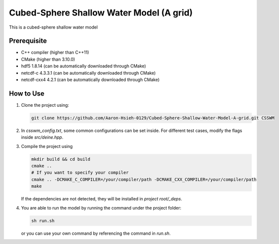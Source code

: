 Cubed-Sphere Shallow Water Model (A grid)
=========================================

This is a cubed-sphere shallow water model


Prerequisite
------------

- C++ compiler (higher than C++11)
- CMake (higher than 3.10.0)
- hdf5 1.8.14 (can be automatically downloaded through CMake)
- netcdf-c 4.3.3.1 (can be automatically downloaded through CMake)
- netcdf-cxx4 4.2.1 (can be automatically downloaded through CMake)


How to Use
----------

1. Clone the project using:

   .. code-block:: bash

      git clone https://github.com/Aaron-Hsieh-0129/Cubed-Sphere-Shallow-Water-Model-A-grid.git CSSWM

2. In `csswm_config.txt`, some common configurations can be set inside. For different test cases, modify the flags inside `src/deine.hpp`. 

3. Compile the project using
   
   .. code-block:: bash

      mkdir build && cd build
      cmake ..
      # If you want to specify your compiler
      cmake .. -DCMAKE_C_COMPILER=/your/compiler/path -DCMAKE_CXX_COMPILER=/your/compiler/path
      make

   If the dependencies are not detected, they will be installed in `project root/_deps`. 

4. You are able to run the model by running the command under the project folder:

   .. code-block:: bash

      sh run.sh

   or you can use your own command by referencing the command in `run.sh`.


